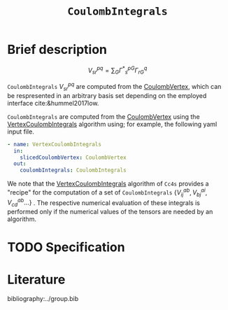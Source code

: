 :PROPERTIES:
:ID: CoulombIntegrals
:END:
#+title: =CoulombIntegrals=
#+OPTIONS: toc:nil


* Brief description

$$ V^{pq}_{sr} = \sum_{G} {\Gamma^\ast}^{pG}_s \Gamma^q_{rG} $$

=CoulombIntegrals= $V^{pq}_{sr}$ are computed from the
[[id:CoulombVertex][CoulombVertex]], which can
be respresented in an arbitrary basis set depending on the employed interface
cite:&hummel2017low.

=CoulombIntegrals= are computed from the
[[id:CoulombVertex][CoulombVertex]] using the
[[id:VertexCoulombIntegrals][VertexCoulombIntegrals]] algorithm using;
for example, the following yaml input file.
#+begin_src yaml
- name: VertexCoulombIntegrals
  in:
    slicedCoulombVertex: CoulombVertex
  out:
    coulombIntegrals: CoulombIntegrals
#+end_src

We note that the [[id:VertexCoulombIntegrals][VertexCoulombIntegrals]]
algorithm of =Cc4s= provides a "recipe" for the computation of a set of =CoulombIntegrals=
$\{V^{ab}_{ij}, V^{ai}_{bj}, V^{ab}_{cd}  ... \}$ .  The respective numerical evaluation of these
integrals is performed only if the numerical values of the tensors are
needed by an algorithm.

* TODO Specification


* Literature
bibliography:../group.bib


